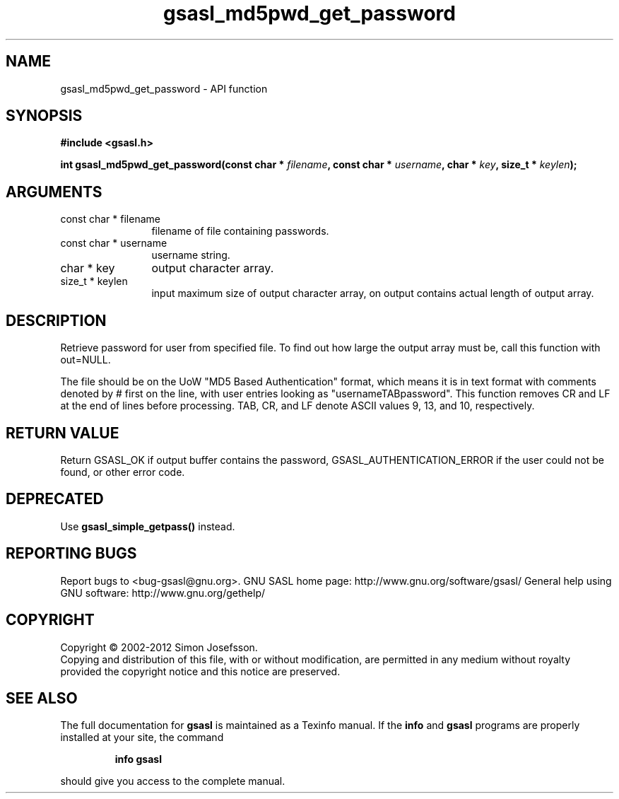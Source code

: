 .\" DO NOT MODIFY THIS FILE!  It was generated by gdoc.
.TH "gsasl_md5pwd_get_password" 3 "1.8.1" "gsasl" "gsasl"
.SH NAME
gsasl_md5pwd_get_password \- API function
.SH SYNOPSIS
.B #include <gsasl.h>
.sp
.BI "int gsasl_md5pwd_get_password(const char * " filename ", const char * " username ", char * " key ", size_t * " keylen ");"
.SH ARGUMENTS
.IP "const char * filename" 12
filename of file containing passwords.
.IP "const char * username" 12
username string.
.IP "char * key" 12
output character array.
.IP "size_t * keylen" 12
input maximum size of output character array, on output
contains actual length of output array.
.SH "DESCRIPTION"
Retrieve password for user from specified file.  To find out how
large the output array must be, call this function with out=NULL.

The file should be on the UoW "MD5 Based Authentication" format,
which means it is in text format with comments denoted by # first
on the line, with user entries looking as "usernameTABpassword".
This function removes CR and LF at the end of lines before
processing.  TAB, CR, and LF denote ASCII values 9, 13, and 10,
respectively.
.SH "RETURN VALUE"
Return GSASL_OK if output buffer contains the
password, GSASL_AUTHENTICATION_ERROR if the user could not be
found, or other error code.
.SH "DEPRECATED"
Use \fBgsasl_simple_getpass()\fP instead.
.SH "REPORTING BUGS"
Report bugs to <bug-gsasl@gnu.org>.
GNU SASL home page: http://www.gnu.org/software/gsasl/
General help using GNU software: http://www.gnu.org/gethelp/
.SH COPYRIGHT
Copyright \(co 2002-2012 Simon Josefsson.
.br
Copying and distribution of this file, with or without modification,
are permitted in any medium without royalty provided the copyright
notice and this notice are preserved.
.SH "SEE ALSO"
The full documentation for
.B gsasl
is maintained as a Texinfo manual.  If the
.B info
and
.B gsasl
programs are properly installed at your site, the command
.IP
.B info gsasl
.PP
should give you access to the complete manual.

